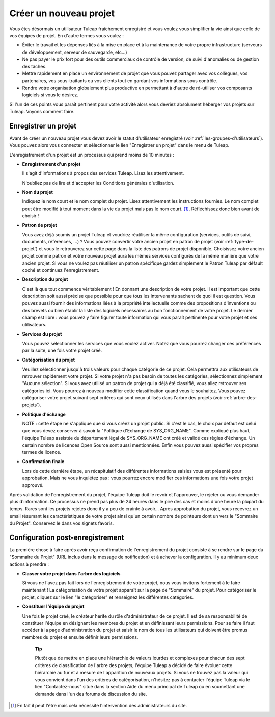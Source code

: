
.. |SYSPRODUCTNAME| replace:: Tuleap

Créer un nouveau projet
=======================

Vous êtes désormais un utilisateur |SYSPRODUCTNAME| fraîchement
enregistré et vous voulez vous simplifier la vie ainsi que celle de vos
équipes de projet. En d'autre termes vous voulez :

-  Éviter le travail et les dépenses liés à la mise en place et à la
   maintenance de votre propre infrastructure (serveurs de
   développement, serveur de sauvegarde, etc...)

-  Ne pas payer le prix fort pour des outils commerciaux de contrôle de
   version, de suivi d'anomalies ou de gestion des tâches.

-  Mettre rapidement en place un environnement de projet que vous pouvez
   partager avec vos collègues, vos partenaires, vos sous-traitants ou
   vos clients tout en gardant vos informations sous contrôle.

-  Rendre votre organisation globalement plus productive en permettant à
   d'autre de ré-utiliser vos composants logiciels si vous le désirez.

Si l'un de ces points vous paraît pertinent pour votre activité alors
vous devriez absolument héberger vos projets sur |SYSPRODUCTNAME|.
Voyons comment faire.

.. _enregistrer-un-projet:

Enregistrer un projet
----------------------

Avant de créer un nouveau projet vous devez avoir le statut
d'utilisateur enregistré (voir :ref:`les-groupes-d'utilisateurs`). Vous pouvez alors vous connecter et
sélectionner le lien "Enregistrer un projet" dans le menu de
|SYSPRODUCTNAME|.

L'enregistrement d'un projet est un processus qui prend moins de 10
minutes :

-  **Enregistrement d'un projet**

   Il s'agit d'informations à propos des services |SYSPRODUCTNAME|.
   Lisez les attentivement.

   N'oubliez pas de lire et d'accepter les Conditions générales
   d'utilisation.

-  **Nom du projet**

   Indiquez le nom court et le nom complet du projet. Lisez
   attentivement les instructions fournies. Le nom complet peut être
   modifié à tout moment dans la vie du projet mais pas le nom
   court. [#f1]_. Réfléchissez donc bien avant de choisir !

-  **Patron de projet**

   Vous avez déjà soumis un projet |SYSPRODUCTNAME| et voudriez
   réutiliser la même configuration (services, outils de suivi,
   documents, références, ...) ? Vous pouvez convertir votre ancien
   projet en patron de projet (voir :ref:`type-de-projet`) et vous le retrouverez sur cette
   page dans la liste des patrons de projet disponible. Choisissez votre
   ancien projet comme patron et votre nouveau projet aura les mêmes
   services configurés de la même manière que votre ancien projet. Si
   vous ne voulez pas réutiliser un patron spécifique gardez simplement
   le Patron |SYSPRODUCTNAME| par défault coché et continuez
   l'enregistrement.

-  **Description du projet**

   C'est là que tout commence véritablement ! En donnant une description
   de votre projet. Il est important que cette description soit aussi
   précise que possible pour que tous les intervenants sachent de quoi
   il est question. Vous pouvez aussi fournir des informations liées à
   la propriété intellectuelle comme des propositions d'inventions ou
   des brevets ou bien établir la liste des logiciels nécessaires au bon
   fonctionnement de votre projet. Le dernier champ est libre : vous
   pouvez y faire figurer toute information qui vous paraît pertinente
   pour votre projet et ses utilisateurs.

-  **Services du projet**

   Vous pouvez sélectionner les services que vous voulez activer. Notez
   que vous pourrez changer ces préférences par la suite, une fois votre
   projet créé.

-  **Catégorisation du projet**

   Veuillez sélectionner jusqu'à trois valeurs pour chaque catégorie de
   ce projet. Cela permettra aux utilisateurs de retrouver rapidement
   votre projet. Si votre projet n'a pas besoin de toutes les
   catégories, sélectionnez simplement "Aucune sélection". Si vous avez
   utilisé un patron de projet qui a déjà été classifié, vous allez
   retrouver ses catégories ici. Vous pourrez à nouveau modifier cette
   classification quand vous le souhaitez. Vous pouvez catégoriser votre
   projet suivant sept critères qui sont ceux utilisés dans l'arbre des
   projets (voir :ref:`arbre-des-projets`).

-  **Politique d'échange**

   NOTE : cette étape ne s'applique que si vous créez un projet public.
   Si c'est le cas, le choix par défaut est celui que vous devez
   conserver à savoir la "Politique d'Echange de SYS\_ORG\_NAME". Comme
   expliqué plus haut, l'équipe |SYSPRODUCTNAME| assistée du
   département légal de SYS\_ORG\_NAME ont créé et validé ces règles
   d'échange. Un certain nombre de licences Open Source sont aussi
   mentionnées. Enfin vous pouvez aussi spécifier vos propres termes de
   licence.

-  **Confirmation finale**

   Lors de cette dernière étape, un récapitulatif des différentes
   informations saisies vous est présenté pour approbation. Mais ne vous
   inquiétez pas : vous pourrez encore modifier ces informations une
   fois votre projet approuvé.

Après validation de l'enregistrement du projet, l'équipe
|SYSPRODUCTNAME| doit le revoir et l'approuver, le rejeter ou vous
demander plus d'information. Ce processus ne prend pas plus de 24 heures
dans le pire des cas et moins d'une heure la plupart du temps. Rares
sont les projets rejetés donc il y a peu de crainte à avoir... Après
approbation du projet, vous recevrez un email résumant les
caractéristiques de votre projet ainsi qu'un certain nombre de pointeurs
dont un vers le "Sommaire du Projet". Conservez le dans vos signets
favoris.

Configuration post-enregistrement
----------------------------------

La première chose à faire après avoir reçu confirmation de
l'enregistrement du projet consiste à se rendre sur le page du "Sommaire
du Projet" (URL inclus dans le message de notification) et à achever la
configuration. Il y au minimum deux actions à prendre :

-  **Classer votre projet dans l'arbre des logiciels**

   Si vous ne l'avez pas fait lors de l'enregistrement de votre projet,
   nous vous invitons fortement à le faire maintenant ! La
   catégorisation de votre projet apparaît sur la page de "Sommaire" du
   projet. Pour catégoriser le projet, cliquez sur le lien "le
   catégoriser" et renseignez les différentes catégories.

-  **Constituer l'équipe de projet**

   Une fois le projet créé, le créateur hérite du rôle d'administrateur
   de ce projet. Il est de sa responsabilité de constituer l'équipe en
   désignant les membres du projet et en définissant leurs permissions.
   Pour se faire il faut accéder à la page d'administration du projet et
   saisir le nom de tous les utilisateurs qui doivent être promus
   membres du projet et ensuite définir leurs permissions.

    **Tip**

    Plutôt que de mettre en place une hiérarchie de valeurs lourdes et
    complexes pour chacun des sept critères de classification de l'arbre
    des projets, l'équipe |SYSPRODUCTNAME| a décidé de faire évoluer
    cette hiérarchie au fur et à mesure de l'apparition de nouveaux
    projets. Si vous ne trouvez pas la valeur qui vous convient dans
    l'un des critères de catégorisation, n'hésitez pas à contacter
    l'équipe |SYSPRODUCTNAME| via le lien "Contactez-nous" situé dans
    la section Aide du menu principal de |SYSPRODUCTNAME| ou en
    soumettant une demande dans l'un des forums de discussion du site.

.. [#f1]
   En fait il peut l'être mais cela nécessite l'intervention des
   administrateurs du site.
